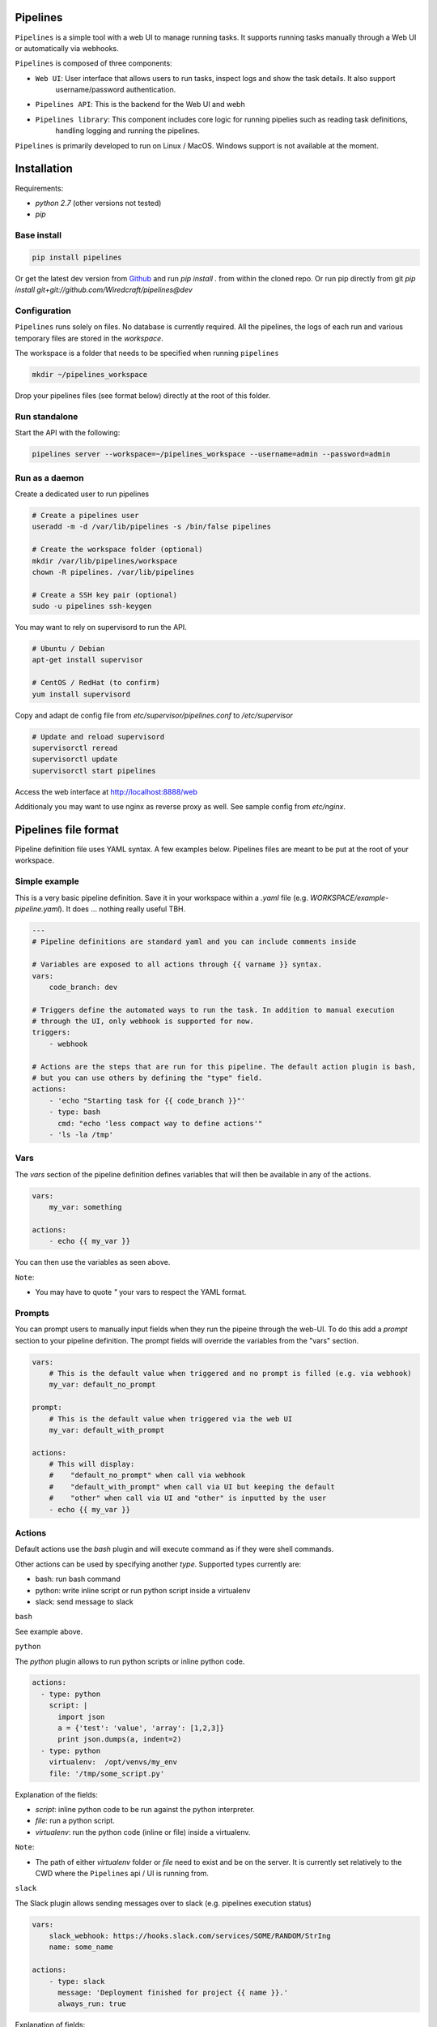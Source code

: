 Pipelines
=========

.. image:: https://cloud.githubusercontent.com/assets/919180/20129399/425a0c2a-a68a-11e6-82ef-b252424a4b48.png
    :align: center
    :alt: Pipeline UI screenshot

``Pipelines`` is a simple tool with a web UI to manage running tasks. It supports running tasks manually through a Web
UI or automatically via webhooks.

``Pipelines`` is composed of three components:
 
- ``Web UI``: User interface that allows users to run tasks, inspect logs and show the task details. It also support
   username/password authentication.
- ``Pipelines API``: This is the backend for the Web UI and webh
- ``Pipelines library``: This component includes core logic for running pipelies such as reading task definitions,
   handling logging and running the pipelines.

``Pipelines`` is primarily developed to run on Linux / MacOS. Windows support is not available at the moment.

Installation
============

Requirements:

- `python 2.7` (other versions not tested)
- `pip`

Base install
------------

.. code-block:: bash

    pip install pipelines


Or get the latest dev version from `Github <https://github.com/Wiredcraft/pipelines>`_ and run `pip install .` from within the cloned repo. Or run pip directly from git `pip install git+git://github.com/Wiredcraft/pipelines@dev`


Configuration
-------------

``Pipelines`` runs solely on files. No database is currently required.
All the pipelines, the logs of each run and various temporary files are stored in the `workspace`. 

The workspace is a folder that needs to be specified when running ``pipelines``

.. code-block:: bash

    mkdir ~/pipelines_workspace


Drop your pipelines files (see format below) directly at the root of this folder.


Run standalone
--------------

Start the API with the following:

.. code-block:: bash

    pipelines server --workspace=~/pipelines_workspace --username=admin --password=admin


Run as a daemon
---------------

Create a dedicated user to run pipelines

.. code-block:: bash

    # Create a pipelines user
    useradd -m -d /var/lib/pipelines -s /bin/false pipelines
    
    # Create the workspace folder (optional)
    mkdir /var/lib/pipelines/workspace
    chown -R pipelines. /var/lib/pipelines
    
    # Create a SSH key pair (optional)
    sudo -u pipelines ssh-keygen


You may want to rely on supervisord to run the API.

.. code-block:: bash

    # Ubuntu / Debian
    apt-get install supervisor

    # CentOS / RedHat (to confirm)
    yum install supervisord


Copy and adapt de config file from `etc/supervisor/pipelines.conf` to `/etc/supervisor`

.. code-block:: bash

    # Update and reload supervisord
    supervisorctl reread
    supervisorctl update
    supervisorctl start pipelines

Access the web interface at http://localhost:8888/web

Additionaly you may want to use nginx as reverse proxy as well. See sample config from `etc/nginx`.


Pipelines file format
=====================

Pipeline definition file uses YAML syntax. A few examples below.
Pipelines files are meant to be put at the root of your workspace.

Simple example
--------------

This is a very basic pipeline definition. Save it in your workspace within a `.yaml` file (e.g. `WORKSPACE/example-pipeline.yaml`). It does ... nothing really useful TBH.

.. code-block:: yaml

    ---
    # Pipeline definitions are standard yaml and you can include comments inside
    
    # Variables are exposed to all actions through {{ varname }} syntax.
    vars:
        code_branch: dev
    
    # Triggers define the automated ways to run the task. In addition to manual execution 
    # through the UI, only webhook is supported for now.
    triggers:
        - webhook
    
    # Actions are the steps that are run for this pipeline. The default action plugin is bash, 
    # but you can use others by defining the "type" field.
    actions:
        - 'echo "Starting task for {{ code_branch }}"'
        - type: bash
          cmd: "echo 'less compact way to define actions'"
        - 'ls -la /tmp'


Vars
----

The `vars` section of the pipeline definition defines variables that will then be available in any of the actions.

.. code-block:: yaml

    vars:
        my_var: something

    actions:
        - echo {{ my_var }}

You can then use the variables as seen above. 

``Note``:

- You may have to quote `"` your vars to respect the YAML format.


Prompts
-------

You can prompt users to manually input fields when they run the pipeine through the web-UI. To do this add a `prompt`
section to your pipeline definition. The prompt fields will override the variables from the "vars" section.

.. code-block:: yaml

    vars:
        # This is the default value when triggered and no prompt is filled (e.g. via webhook)
        my_var: default_no_prompt

    prompt:
        # This is the default value when triggered via the web UI
        my_var: default_with_prompt

    actions:
        # This will display:
        #    "default_no_prompt" when call via webhook
        #    "default_with_prompt" when call via UI but keeping the default
        #    "other" when call via UI and "other" is inputted by the user
        - echo {{ my_var }}


Actions
-------

Default actions use the `bash` plugin and will execute command as if they were shell commands.

Other actions can be used by specifying another `type`. Supported types currently are:

- bash: run bash command
- python: write inline script or run python script inside a virtualenv
- slack: send message to slack

``bash``

See example above.

``python``

The `python` plugin allows to run python scripts or inline python code.

.. code-block:: yaml

    actions:
      - type: python
        script: |
          import json
          a = {'test': 'value', 'array': [1,2,3]}
          print json.dumps(a, indent=2)
      - type: python
        virtualenv:  /opt/venvs/my_env
        file: '/tmp/some_script.py'


Explanation of the fields:

- `script`: inline python code to be run against the python interpreter.
- `file`: run a python script.
- `virtualenv`: run the python code (inline or file) inside a virtualenv.

``Note``:

- The path of either `virtualenv` folder or `file` need to exist and be on the server. It is currently set relatively to the CWD where the ``Pipelines`` api / UI is running from.


``slack``

The Slack plugin allows sending messages over to slack (e.g. pipelines execution status)

.. code-block:: yaml

    vars:
        slack_webhook: https://hooks.slack.com/services/SOME/RANDOM/StrIng
        name: some_name

    actions:
        - type: slack
          message: 'Deployment finished for project {{ name }}.'
          always_run: true


Explanation of fields:

- `type`: tells ``Pipelines`` to execute the action through the `slack` plugin.
- `always_run`: ensure the action is run all the time - even if a former action failed.
- `message`: is the message to send to Slack.

``Note``:

- The `slack` plugin ``require`` a `slack_webhook` vars defined in the `vars` section of the pipeline.

Slack Hooks URL are defined via the `Incoming WebHooks <https://slack.com/apps/A0F7XDUAZ-incoming-webhooks>`_ app (`Slack API details here <https://api.slack.com/incoming-webhooks>`_).


Triggers
--------

``Webhooks``

If you want to run your pipeline by triggering it through a webhook you can enable it in the triggers section. 

.. code-block:: yaml

    triggers:
        - type: webhook


If you open the web-UI you can see the webhook URL that was generated for this pipeline in the "Webhook" tab. You can
for example `configure GitHub repository <https://developer.github.com/webhooks/creating/>`_ to call this url after every commit.


``Note``:

- documentation is coming to explain how to use the content of the data sent through the hook.


Dirty line by line setup
========================

**TODO**: Make a real setup script / one-liner script ... and not Debian only ...

- `apt-get update`
- `apt-get upgrade`
- `apt-get install python-pip git`
- `pip install virtualenv`
- `virtualenv pipelines`
- `source pipelines/bin/activate`
- `pip install pipelines`
- `mkdir ~/pipelines_workspace`
- `pipelines server --workspace ~/pipelines_workspace --username admin --password admin`


Roadmap
=======

No definitive roadmap for the moment, mainly focusing on having a lean code base (heavy refactoring to come).

Among the possible features:

- [ ] Improved web UI & features
- [ ] Better webhook management
- [ ] Better management of the tasks
- [ ] CLI 
- [ ] Toolbar 
- [ ] Improved Auth
- etc.
